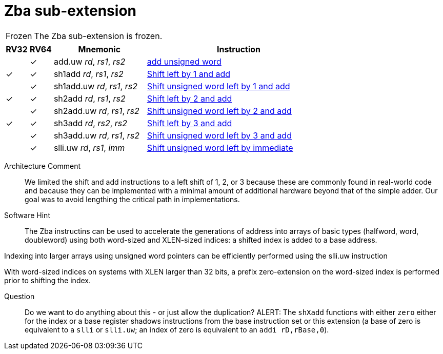 = Zba sub-extension

[NOTE,caption=Frozen]
====
The Zba sub-extension is frozen.
====

[%header,cols="^1,^1,4,8"]
|===
|RV32
|RV64
|Mnemonic
|Instruction

|
|&#10003;
|add.uw _rd_, _rs1_, _rs2_
|xref:insns/add_uw.adoc[add unsigned word]

|&#10003;
|&#10003;
|sh1add _rd_, _rs1_, _rs2_
|xref:insns/sh1add.adoc[Shift left by 1 and add]

|
|&#10003;
|sh1add.uw _rd_, _rs1_, _rs2_
|xref:insns/sh1add_uw.adoc[Shift unsigned word left by 1 and add]

|&#10003;
|&#10003;
|sh2add _rd_, _rs1_, _rs2_
|xref:insns/sh2add.adoc[Shift left by 2 and add]

|
|&#10003;
|sh2add.uw _rd_, _rs1_, _rs2_
|xref:insns/sh2add_uw.adoc[Shift unsigned word left by 2 and add]

|&#10003;
|&#10003;
|sh3add _rd_, _rs2_, _rs2_
|xref:insns/sh3add.adoc[Shift left by 3 and add]

|
|&#10003;
|sh3add.uw _rd_, _rs1_, _rs2_
|xref:insns/sh3add_uw.adoc[Shift unsigned word left by 3 and add]

|
|&#10003;
|slli.uw _rd_, _rs1_, _imm_
|xref:insns/slli_uw.adoc[Shift unsigned word left by immediate]

|===

Architecture Comment::
We limited the shift and add instructions to a left shift of 1, 2, or 3
because these are commonly found in real-world code and bacause they
can be implemented with a minimal amount of additional hardware beyond
that of the simple adder. Our goal was to avoid lengthing the critical
path in implementations.

Software Hint::
The Zba instructins can be used to accelerate the generations of address
into arrays of basic types (halfword, word, doubleword) using both word-sized
and XLEN-sized indices: a shifted index is added to a base address.

Indexing into larger arrays using unsigned word pointers can be efficiently
performed using the slli.uw instruction

With word-sized indices on systems with XLEN larger than 32 bits, a
prefix zero-extension on the word-sized index is performed prior to
shifting the index.

Question::
Do we want to do anything about this - or just allow the duplication?
ALERT: The `shXadd` functions with either `zero` either for the index
or a base register shadows instructions from the base instruction set
or this extension (a base of zero is equivalent to a `slli` or
`slli.uw`; an index of zero is equivalent to an `addi rD,rBase,0`).
